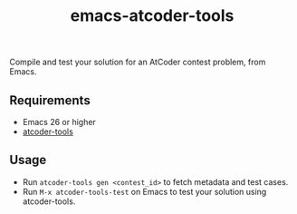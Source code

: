 #+title: emacs-atcoder-tools

Compile and test your solution for an AtCoder contest problem, from Emacs.

** Requirements
   - Emacs 26 or higher
   - [[https://github.com/kyuridenamida/atcoder-tools][atcoder-tools]]

** Usage
   - Run =atcoder-tools gen <contest_id>= to fetch metadata and test cases.
   - Run =M-x atcoder-tools-test= on Emacs to test your solution using atcoder-tools.

